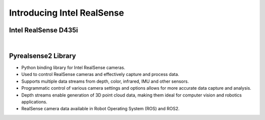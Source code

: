 Introducing Intel RealSense
====================

Intel RealSense D435i
--------------------

.. thumbnail:: /_images/depth_camera/realsense_1.jpg

|

.. thumbnail:: /_images/depth_camera/realsense_2.jpg


Pyrealsense2 Library
--------------------

- Python binding library for Intel RealSense cameras.

- Used to control RealSense cameras and effectively capture and process data.

- Supports multiple data streams from depth, color, infrared, IMU and other sensors.

- Programmatic control of various camera settings and options allows for more accurate data capture and analysis.

- Depth streams enable generation of 3D point cloud data, making them ideal for computer vision and robotics applications.

- RealSense camera data available in Robot Operating System (ROS) and ROS2.


